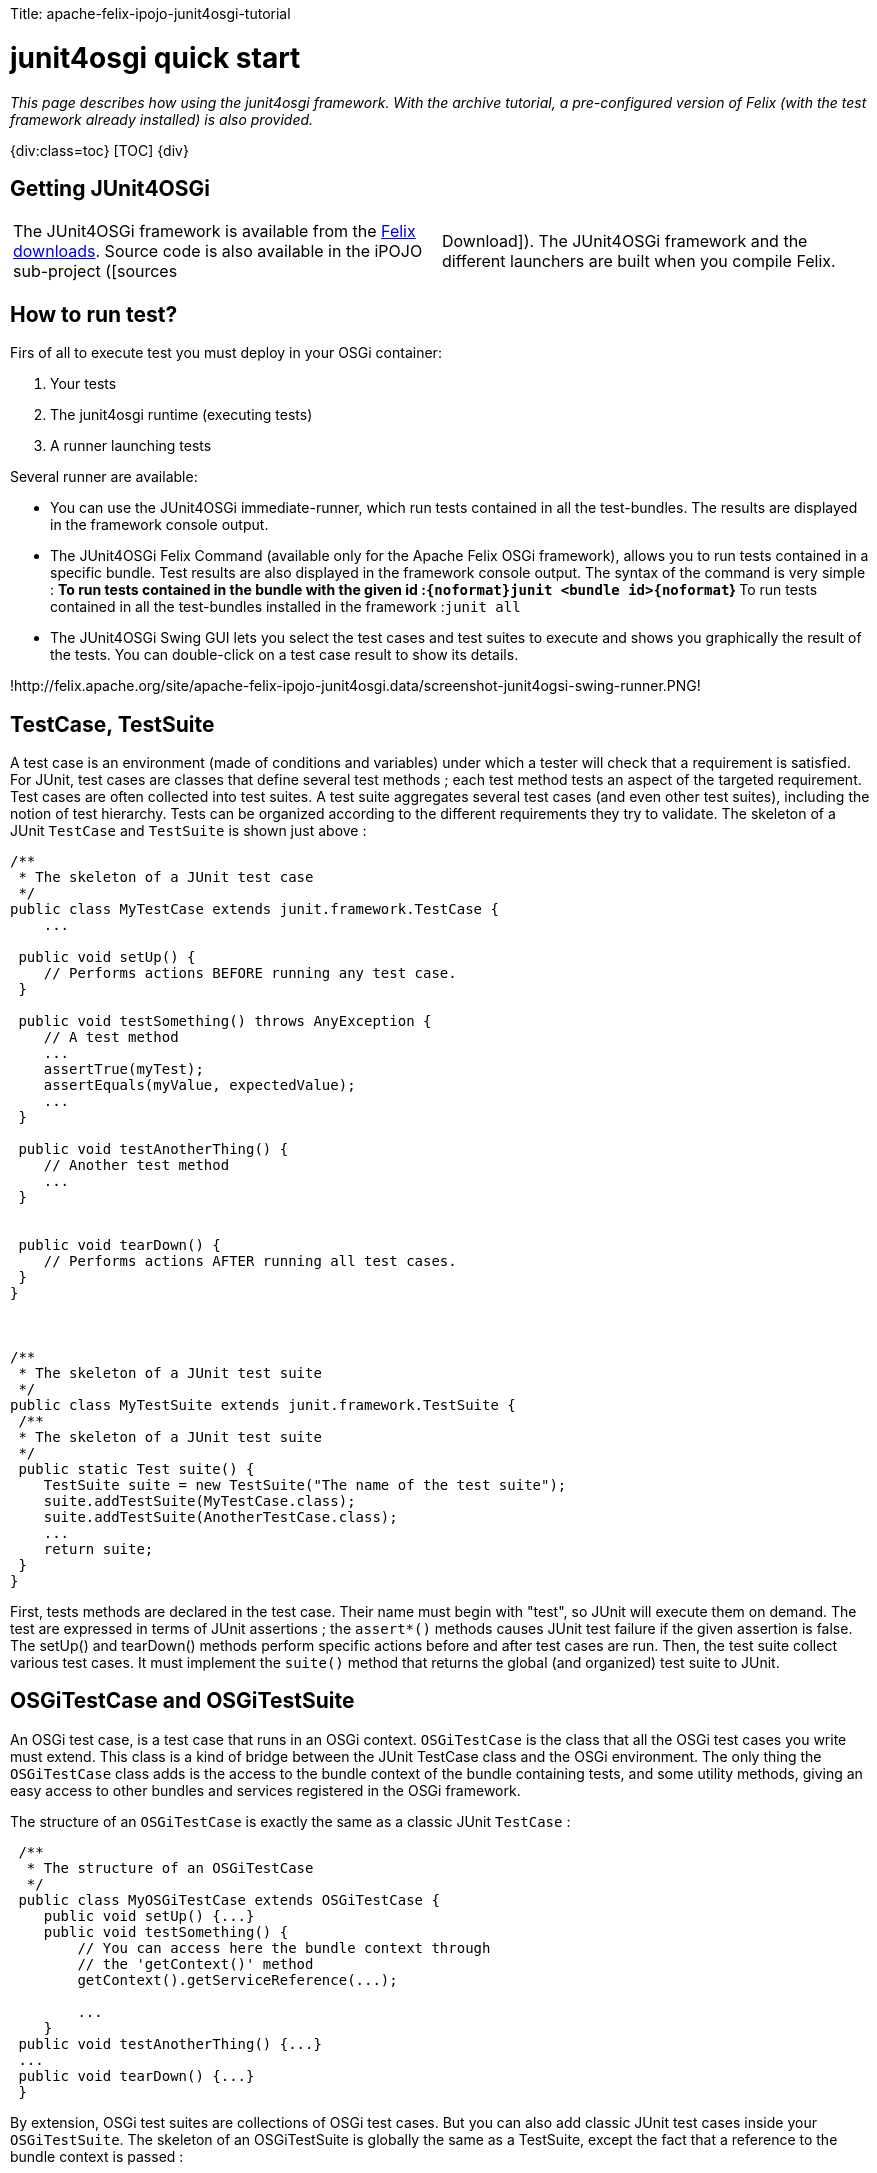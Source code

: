 :doctype: book

Title: apache-felix-ipojo-junit4osgi-tutorial

= junit4osgi quick start

_This page describes how using the junit4osgi framework.
With the archive tutorial, a pre-configured version of Felix (with the test framework already installed) is also provided._

{div:class=toc} [TOC] \{div}

== Getting JUnit4OSGi

[cols=2*]
|===
| The JUnit4OSGi framework is available from the http://felix.apache.org/site/downloads.cgi[Felix downloads].
Source code is also available in the iPOJO sub-project ([sources
| Download]).
The JUnit4OSGi framework and the different launchers are built when you compile Felix.
|===

== How to run test?

Firs of all to execute test you must deploy in your OSGi container:

. Your tests
. The junit4osgi runtime (executing tests)
. A runner launching tests

Several runner are available:

* You can use the JUnit4OSGi immediate-runner, which run tests contained in all the test-bundles.
The results are displayed in the framework console output.
* The JUnit4OSGi Felix Command (available only for the Apache Felix OSGi framework), allows you to run tests contained in a specific bundle.
Test results are also displayed in the framework console output.
The syntax of the command is very simple : ** To run tests contained in the bundle with the given id :``+{noformat}junit <bundle id>{noformat+``} ** To run tests contained in all the test-bundles installed in the framework :``junit all``
* The JUnit4OSGi Swing GUI lets you select the test cases and test suites to execute and shows you graphically the result of the tests.
You can double-click on a test case result to show its details.

!http://felix.apache.org/site/apache-felix-ipojo-junit4osgi.data/screenshot-junit4ogsi-swing-runner.PNG!

== TestCase, TestSuite

A test case is an environment (made of conditions and variables) under which a tester will check that a requirement is satisfied.
For JUnit, test cases are classes that define several test methods ; each test method tests an aspect of the targeted requirement.
Test cases are often collected into test suites.
A test suite aggregates several test cases (and even other test suites), including the notion of test hierarchy.
Tests can be organized according to the different requirements they try to validate.
The skeleton of a JUnit `TestCase` and `TestSuite` is shown just above :

....
/**
 * The skeleton of a JUnit test case
 */
public class MyTestCase extends junit.framework.TestCase {
    ...

 public void setUp() {
    // Performs actions BEFORE running any test case.
 }

 public void testSomething() throws AnyException {
    // A test method
    ...
    assertTrue(myTest);
    assertEquals(myValue, expectedValue);
    ...
 }

 public void testAnotherThing() {
    // Another test method
    ...
 }


 public void tearDown() {
    // Performs actions AFTER running all test cases.
 }
}



/**
 * The skeleton of a JUnit test suite
 */
public class MyTestSuite extends junit.framework.TestSuite {
 /**
 * The skeleton of a JUnit test suite
 */
 public static Test suite() {
    TestSuite suite = new TestSuite("The name of the test suite");
    suite.addTestSuite(MyTestCase.class);
    suite.addTestSuite(AnotherTestCase.class);
    ...
    return suite;
 }
}
....

First, tests methods are declared in the test case.
Their name must begin with "test", so JUnit will execute them on demand.
The test are expressed in terms of JUnit assertions ; the `assert*()` methods causes JUnit test failure if the given assertion is false.
The setUp() and tearDown() methods perform specific actions before and after test cases are run.
Then, the test suite collect various test cases.
It must implement the `suite()` method that returns the global (and organized) test suite to JUnit.

== OSGiTestCase and OSGiTestSuite

An OSGi test case, is a test case that runs in an OSGi context.
`OSGiTestCase` is the class that all the OSGi test cases you write must extend.
This class is a kind of bridge between the JUnit TestCase class and the OSGi environment.
The only thing the `OSGiTestCase` class adds is the access to the bundle context of the bundle containing tests, and some utility methods, giving an easy access to other bundles and services registered in the OSGi framework.

The structure of an `OSGiTestCase` is exactly the same as a classic JUnit `TestCase` :

....
 /**
  * The structure of an OSGiTestCase
  */
 public class MyOSGiTestCase extends OSGiTestCase {
    public void setUp() {...}
    public void testSomething() {
        // You can access here the bundle context through
        // the 'getContext()' method
        getContext().getServiceReference(...);

        ...
    }
 public void testAnotherThing() {...}
 ...
 public void tearDown() {...}
 }
....

By extension, OSGi test suites are collections of OSGi test cases.
But you can also add classic JUnit test cases inside your `OSGiTestSuite`.
The skeleton of an OSGiTestSuite is globally the same as a TestSuite, except the fact that a reference to the bundle context is passed :

 public class MyOSGiTestSuite {
  /**
   * This method returns the suite of tests to run.
  */
  public static Test suite(BundleContext bc) {
     OSGiTestSuite suite = new OSGiTestSuite("My OSGi test suite", bc);
     suite.addTestSuite(MyFirstTest.class);
     suite.addTestSuite(MySecondTest.class);
     ...
     // Here, we add a sub test suite in this test suite.
     suite.addTest(AnotherTestSuite.suite(bc));
     ...
     return suite;
  }
 }

== How to declare test suites

This section explains how to declare your test suites in order to expose them to the JUnit4OSGi bundle.

The written OSGi test suites must be declared by the bundle containing them.
To do so, you define add the Test-Suite property in your bundle's header.
The following snippets show you how to configure your bundle generation tool to add this property in the header.
You can even declare test cases in it.
The Junit4OSGi bundle will detect such an header in installed bundle (using the extender pattern) and execute contained tests on demand.

With the maven-bundle-plugin, add the following lines in your project's pom :

 <plugin>
   <groupId>org.apache.felix</groupId>
   <artifactId>maven-bundle-plugin</artifactId>
   ...
   <extensions>true</extensions>
   <configuration>
   <instructions>
      ...
       <!-- Declare here the test cases and test suites of your bundle -->
       <Test-Suite>
        a.package.MyFirstTestSuite,
        yet.another.package.MySingleTestCase
        ...
       </Test-Suite>
   </instructions>
   </configuration>
 </plugin>

With the aQute Bnd Ant task, add the following lines in your project bnd file:

 Test-Suite: a.package.MyFirstTestSuite, yet.another.package.MySingleTestCase, ...

== Quick examples

The following examples show you how to perform unitary tests on your OSGi platform.
The first example recovers the example given in the JUnit Cookbook, "bundlizes" it so tests can be run in an OSGi environment.
None of the JUnit4OSGi specific features is used, but it shows how to adapt classic JUnit tests.
The second example is more OSGi-oriented, and shows how a unitary test can access to the framework via its bundle context.

These examples can be downloaded http://people.apache.org/~clement/ipojo/tutorials/junit4osgi/junit4osgi-tutorial.zip[here].

=== Bundles to deploy to use junit4osgi

If you don't use the archive, you can deploy the junit4osgi framework manually.
Here is the list of the bundles to deploy and start:

* org.apache.felix.ipojo-1.6.0.jar: iPOJO Core bundle
* org.apache.felix.ipojo.handler.extender-1.6.0.jar: iPOJO Extender pattern handler
* org.apache.felix.ipojo.junit4osgi-1.1.0-SNAPSHOT.jar: the JUnit4OSGi framework
* org.apache.felix.ipojo.junit4osgi.felix-command-1.1.0-SNAPSHOT.jar: the command line junit4osgi runner

=== The remixed JUnit example

This example is a simple conversion of a classic JUnit example derived from the JUnit Cookbook.
The test case and the test suite are shown to remind you JUnit principles.

....
package junit.example;
import junit.framework.TestCase;
import junit.money.Money;

public class SimpleTestCase extends TestCase {
    private Money f12CHF;
    private Money f14CHF;
    public void setUp() {
        f12CHF= new Money(12, "CHF");
		f14CHF= new Money(14, "CHF");
	}
	public void testEquals() {
		assertTrue(!f12CHF.equals(null));
		assertEquals(f12CHF, f12CHF);
		assertEquals(f12CHF, new Money(12, "CHF"));
		assertTrue(!f12CHF.equals(f14CHF));
	}
	public void testSimpleAdd() {
		Money expected= new Money(26, "CHF");
		Money result= f12CHF.add(f14CHF);
		assertTrue(expected.equals(result));
	}
}



package junit.example;
import junit.framework.Test;
import junit.framework.TestSuite;
public class SimpleTestSuite {
	public static Test suite() {
		TestSuite suite = new TestSuite("Money Simple Test Suite");
		suite.addTestSuite(SimpleTestCase.class);
		return suite;
	}
}
....

The following bnd file declares the test suite in the target bundle's header :

 Private-Package: junit.money, junit.example
 Test-Suite: junit.example.SimpleTestSuite

Once built, the bundle must be deployed in the provided Felix framework, and tests can be performed using the `'junit'` command :

 	-> ps
 	START LEVEL 1
 	ID State Level Name
 	...
 	[ 12] [Active ] [ 1] Junit-Example (0)
 	...
 	-> junit 12
 	Executing [Money Simple Test Suite]
 	..
 	Time: 0
 	OK (2 tests)
 ->

As you can see above, all tests have been correctly executed !

== An OSGi-based JUnit example

This example shows you how to interact with the OSGi framework within your tests.
The test bundle provide a service (HelloService) and tests its work normally.
To get the service reference of the HelloService, it uses the bundle context field of the OSGiTestCase class (named `'context'`) and interacts with it like any other OSGi bundle does.

....
package junit.example;

import junit.service.hello.HelloService;

import org.apache.felix.ipojo.junit4osgi.OSGiTestCase;
import org.osgi.framework.ServiceReference;

public class SimpleTestCase extends OSGiTestCase {

    public void testHelloAvailability() {
        ServiceReference ref = getServiceReference(HelloService.class.getName());
        assertNotNull("Assert Availability", ref);
    }

    public void testHelloAvailability2() {
        ServiceReference ref = getServiceReference(HelloService.class.getName(), null);
        assertNotNull("Assert Availability", ref);
    }

    public void testHelloMessage() {
        ServiceReference ref = getServiceReference(HelloService.class.getName());
        assertNotNull("Assert Availability", ref);
        HelloService hs = (HelloService) getContext().getService(ref);
        String message = hs.getHelloMessage();
        assertNotNull("Check the message existence", message);
        assertEquals("Check the message", "hello", message);
        // Don't need to unget references, they are unget by junit4osgi
    }

    public void testHelloMessage2() {
    	assertTrue("Check availability of the service",
    	    isServiceAvailable(HelloService.class.getName()));
        HelloService hs = (HelloService) getServiceObject(HelloService.class.getName(), null);
        String message = hs.getHelloMessage();
        assertNotNull("Check the message existence", message);
        assertEquals("Check the message", "hello", message);
    }
}
....

The performed tests give out the following results :

 -> ps
 START LEVEL 1
 ID State Level Name
 ...
 [ 17] [Active ] [ 1] Junit-OSGi-Example (0)
 ...
 -> services 17
 Junit-OSGi-Example (17) provides:
 ---------------------------------
 objectClass = junit.service.hello.HelloService
 service.id = 36
 -> junit 17
 Executing [Hello Service Test Suite]
 ..
 Time: 0,015
 OK (4 tests)
 ->

== Simple right?

[cols=2*]
|===
| So now you know everything required to run test inside OSGi.
You can start developing your own test.
To help you a little bit, junit4osgi provides link:{{ refs.apache-felix-ipojo-junit4osgi-methods.path }}[utilities methods] greatly reducing the amount of code to write in your tests.
Moreover, if you're a Maven user, the [maven-junit4osgi-plugin
| apache-felix-ipojo-junit4osgi-maven] is made for you.
It just runs your test directly during the maven build process.
|===
